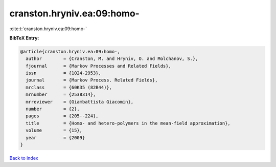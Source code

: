 cranston.hryniv.ea:09:homo-
===========================

:cite:t:`cranston.hryniv.ea:09:homo-`

**BibTeX Entry:**

.. code-block:: bibtex

   @article{cranston.hryniv.ea:09:homo-,
     author        = {Cranston, M. and Hryniv, O. and Molchanov, S.},
     fjournal      = {Markov Processes and Related Fields},
     issn          = {1024-2953},
     journal       = {Markov Process. Related Fields},
     mrclass       = {60K35 (82B44)},
     mrnumber      = {2538314},
     mrreviewer    = {Giambattista Giacomin},
     number        = {2},
     pages         = {205--224},
     title         = {Homo- and hetero-polymers in the mean-field approximation},
     volume        = {15},
     year          = {2009}
   }

`Back to index <../By-Cite-Keys.html>`__
